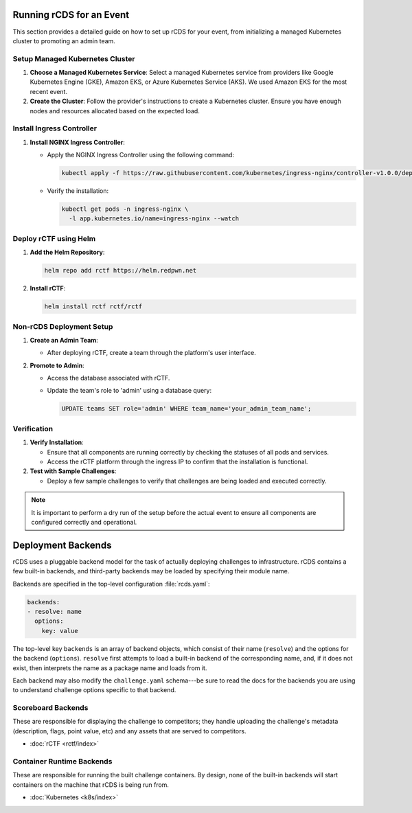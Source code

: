 Running rCDS for an Event
=========================

This section provides a detailed guide on how to set up rCDS for your event, from initializing a managed Kubernetes cluster to promoting an admin team.

Setup Managed Kubernetes Cluster
--------------------------------

1. **Choose a Managed Kubernetes Service**: Select a managed Kubernetes service from providers like Google Kubernetes Engine (GKE), Amazon EKS, or Azure Kubernetes Service (AKS). We used Amazon EKS for the most recent event.

2. **Create the Cluster**: Follow the provider's instructions to create a Kubernetes cluster. Ensure you have enough nodes and resources allocated based on the expected load.

Install Ingress Controller
--------------------------

1. **Install NGINX Ingress Controller**:

   - Apply the NGINX Ingress Controller using the following command:

     .. code-block:: bash

        kubectl apply -f https://raw.githubusercontent.com/kubernetes/ingress-nginx/controller-v1.0.0/deploy/static/provider/cloud/deploy.yaml

   - Verify the installation:

     .. code-block:: bash

        kubectl get pods -n ingress-nginx \
          -l app.kubernetes.io/name=ingress-nginx --watch

Deploy rCTF using Helm
----------------------

1. **Add the Helm Repository**:

   .. code-block:: bash

      helm repo add rctf https://helm.redpwn.net

2. **Install rCTF**:

   .. code-block:: bash

      helm install rctf rctf/rctf

Non-rCDS Deployment Setup
-------------------------

1. **Create an Admin Team**:

   - After deploying rCTF, create a team through the platform's user interface.

2. **Promote to Admin**:

   - Access the database associated with rCTF.
   - Update the team's role to 'admin' using a database query:

     .. code-block:: sql

        UPDATE teams SET role='admin' WHERE team_name='your_admin_team_name';

Verification
------------

1. **Verify Installation**:

   - Ensure that all components are running correctly by checking the statuses of all pods and services.
   - Access the rCTF platform through the ingress IP to confirm that the installation is functional.

2. **Test with Sample Challenges**:

   - Deploy a few sample challenges to verify that challenges are being loaded and executed correctly.

.. note::

   It is important to perform a dry run of the setup before the actual event to ensure all components are configured correctly and operational.




Deployment Backends
===================

rCDS uses a pluggable backend model for the task of actually deploying
challenges to infrastructure. rCDS contains a few built-in backends, and
third-party backends may be loaded by specifying their module name.

Backends are specified in the top-level configuration :file:`rcds.yaml`:

.. code-block:: yaml

    backends:
    - resolve: name
      options:
        key: value

The top-level key ``backends`` is an array of backend objects, which consist of
their name (``resolve``) and the options for the backend (``options``).
``resolve`` first attempts to load a built-in backend of the corresponding name,
and, if it does not exist, then interprets the name as a package name and loads
from it.

Each backend may also modify the ``challenge.yaml`` schema---be sure to read
the docs for the backends you are using to understand challenge options specific
to that backend.

.. _backends#scoreboard:

Scoreboard Backends
-------------------

These are responsible for displaying the challenge to competitors; they handle
uploading the challenge's metadata (description, flags, point value, etc) and
any assets that are served to competitors.

- :doc:`rCTF <rctf/index>`

.. _backends#container-runtime:

Container Runtime Backends
--------------------------

These are responsible for running the built challenge containers. By design,
none of the built-in backends will start containers on the machine that rCDS is
being run from.

- :doc:`Kubernetes <k8s/index>`

